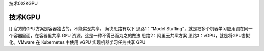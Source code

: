 技术002KGPU

技术KGPU
========

[] 官方的GPU方案是容器独占的，不能实现共享。 解决思路有以下
思路1：“Model
Stuffing”，就是把多个机器学习应用跑在同一个容器里面，在容器里共享 GPU
资源。这是一种不得已而为之的做法 思路2：阿里云共享方案
思路3：vGPU，就是将GPU虚拟化。VMware 在 Kubernetes 中使用 vGPU
实现机器学习任务共享 GPU
